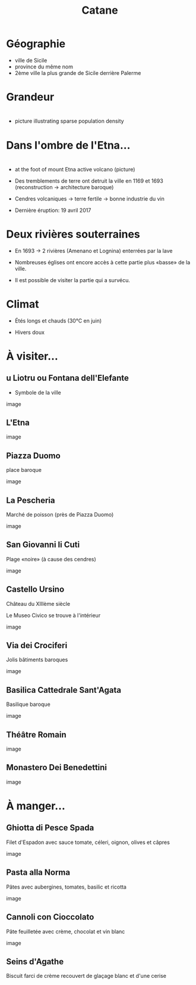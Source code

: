 #+Title: Catane


#+OPTIONS: reveal_title_slide:"<h1>%t</h1>" reveal_width:-1
#+OPTIONS: num:nil
#+REVEAL_ROOT: file:///home/xulia/src/reveal.js

#+html_head: <style>
#+html_head: .reveal h2 { text-transform:none; }
#+html_head: .reveal h3 { text-transform:none; }
#+html_head: </style>

* Géographie

+ ville de Sicile
+ province du même nom
+ 2ème ville la plus grande de Sicile derrière Palerme

[[file:Sicily.png]]



* Grandeur

[[file:Catania_size_compared_to_Geneva.svg]]

* 

+ picture illustrating sparse population density



* Dans l'ombre de l'Etna...


* 
+ at the foot of mount Etna active volcano (picture)

+ Des tremblements de terre ont detruit la ville en 1169 et 1693
  (reconstruction -> architecture baroque)

+ Cendres volcaniques -> terre fertile -> bonne industrie du vin

+ Dernière éruption: 19 avril 2017

* Deux rivières souterraines

+ En 1693 -> 2 rivières (Amenano et Lognina) enterrées par la lave

+ Nombreuses églises ont encore accès à cette partie plus «basse» de
  la ville.

+ Il est possible de visiter la partie qui a survécu.

* Climat

+ Étés longs et chauds (30°C en juin)

+ Hivers doux

* À visiter...

** u Liotru ou Fontana dell'Elefante

+ Symbole de la ville

image

** L'Etna

image

** Piazza Duomo

place baroque

image

** La Pescheria

Marché de poisson (près de Piazza Duomo)

image

** San Giovanni li Cuti

Plage «noire» (à cause des cendres)

image

** Castello Ursino

Château du XIIIème siècle

Le Museo Civico se trouve à l'intérieur

image

** Via dei Crociferi

Jolis bâtiments baroques

image

** Basilica Cattedrale Sant'Agata

Basilique baroque

image

** Théâtre Romain

image

** Monastero Dei Benedettini

image

* À manger...

** Ghiotta di Pesce Spada

Filet d'Espadon avec sauce tomate, céleri, oignon, olives et câpres

image

** Pasta alla Norma

Pâtes avec aubergines, tomates, basilic et ricotta

image

** Cannoli con Cioccolato

Pâte feuilletée avec crème, chocolat et vin blanc

image

** Seins d'Agathe

Biscuit farci de crème recouvert de glaçage blanc et d'une cerise

[[file:seins_agathe.jpg]]
